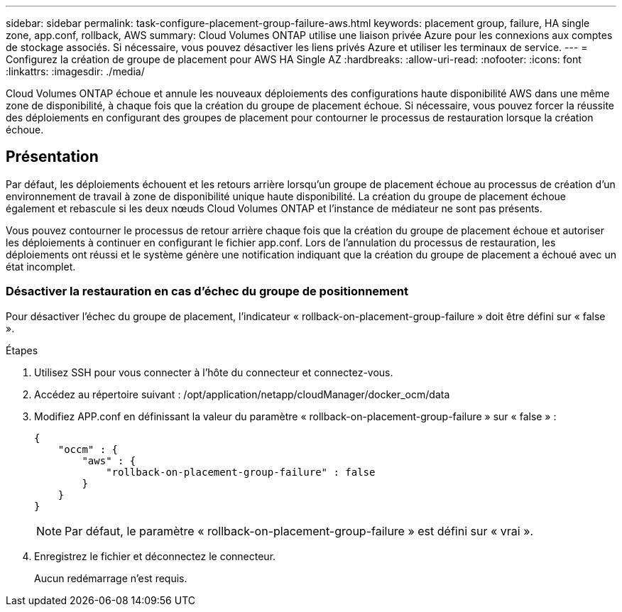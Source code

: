---
sidebar: sidebar 
permalink: task-configure-placement-group-failure-aws.html 
keywords: placement group, failure, HA single zone, app.conf, rollback, AWS 
summary: Cloud Volumes ONTAP utilise une liaison privée Azure pour les connexions aux comptes de stockage associés. Si nécessaire, vous pouvez désactiver les liens privés Azure et utiliser les terminaux de service. 
---
= Configurez la création de groupe de placement pour AWS HA Single AZ
:hardbreaks:
:allow-uri-read: 
:nofooter: 
:icons: font
:linkattrs: 
:imagesdir: ./media/


[role="lead"]
Cloud Volumes ONTAP échoue et annule les nouveaux déploiements des configurations haute disponibilité AWS dans une même zone de disponibilité, à chaque fois que la création du groupe de placement échoue. Si nécessaire, vous pouvez forcer la réussite des déploiements en configurant des groupes de placement pour contourner le processus de restauration lorsque la création échoue.



== Présentation

Par défaut, les déploiements échouent et les retours arrière lorsqu'un groupe de placement échoue au processus de création d'un environnement de travail à zone de disponibilité unique haute disponibilité. La création du groupe de placement échoue également et rebascule si les deux nœuds Cloud Volumes ONTAP et l'instance de médiateur ne sont pas présents.

Vous pouvez contourner le processus de retour arrière chaque fois que la création du groupe de placement échoue et autoriser les déploiements à continuer en configurant le fichier app.conf. Lors de l'annulation du processus de restauration, les déploiements ont réussi et le système génère une notification indiquant que la création du groupe de placement a échoué avec un état incomplet.



=== Désactiver la restauration en cas d'échec du groupe de positionnement

Pour désactiver l'échec du groupe de placement, l'indicateur « rollback-on-placement-group-failure » doit être défini sur « false ».

.Étapes
. Utilisez SSH pour vous connecter à l'hôte du connecteur et connectez-vous.
. Accédez au répertoire suivant : /opt/application/netapp/cloudManager/docker_ocm/data
. Modifiez APP.conf en définissant la valeur du paramètre « rollback-on-placement-group-failure » sur « false » :
+
[listing]
----
{
    "occm" : {
        "aws" : {
            "rollback-on-placement-group-failure" : false
        }
    }
}
----
+

NOTE: Par défaut, le paramètre « rollback-on-placement-group-failure » est défini sur « vrai ».

. Enregistrez le fichier et déconnectez le connecteur.
+
Aucun redémarrage n'est requis.


